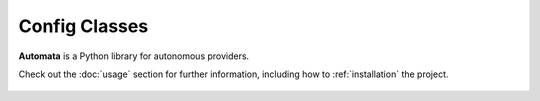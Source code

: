 Config Classes
==============

**Automata** is a Python library for autonomous providers.

Check out the :doc:`usage` section for further information, including
how to :ref:`installation` the project.









..  AUTO-GENERATED CONTENT START
..

    .. toctree::
       :maxdepth: 1

       agent_config
       agent_config_builder
       agent_config_name
       config_category
       instruction_config_version
       llm_provider
       open_ai_automata_agent_config
       open_ai_automata_agent_config_builder
       base/index
       openai_agent/index

..  AUTO-GENERATED CONTENT END
..



